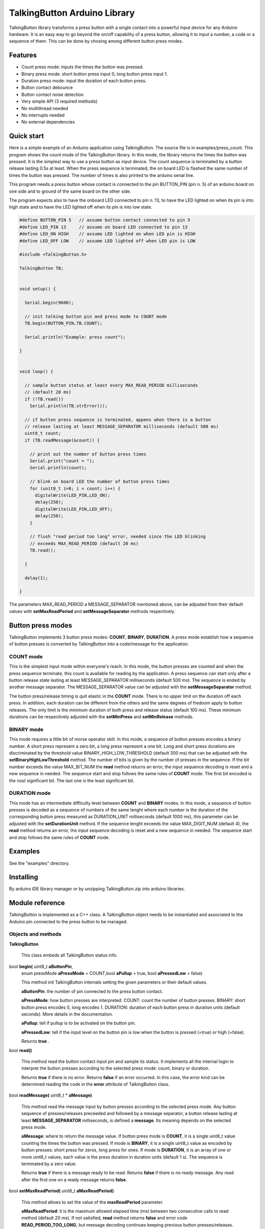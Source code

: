 =============================
TalkingButton Arduino Library
=============================

TalkingButton library transforms a press button with a single contact into a
powerful input device for any Arduino hardware. It is an easy way to go
beyond the on/off capability of a press button, allowing it to input
a number, a code or a sequence of them. This can be done by chosing
among different button press modes.


Features
========

* Count press mode: inputs the times the button was pressed.
* Binary press mode: short button press input 0, long button press input 1.
* Duration press mode: input the duration of each button press.
* Button contact debounce
* Button contact noise detection
* Very simple API (3 required methods)
* No multithread needed
* No interrupts needed
* No external dependencies


Quick start
===========

Here is a simple example of an Arduino application using TalkingButton.
The source file is in examples/press_count.
This program shows the count mode of the TalkingButton library. In this
mode, the library returns the times the button was pressed. It is the
simplest way to use a press button as input device. The count sequence
is terminated by a button release lasting 0.5s at least. When the press
sequence is terminated, the on board LED is flashed the same number of
times the button was pressed. The number of times is also printed to the
arduino serial line.

This program needs a press button whose contact is connected to the 
pin BUTTON_PIN (pin n. 5) of an arduino board on one side and to ground of the
same board on the other side.

The program expects also to have the onboard LED connected to pin n. 13,
to have the LED lighted on when its pin is into high state and to have the LED
lighted off when its pin is into low state.

.. code:: cpp

  #define BUTTON_PIN 5   // assume button contact connected to pin 5
  #define LED_PIN 13     // assume on board LED connected to pin 13
  #define LED_ON HIGH    // assume LED lighted on when LED pin is HIGH
  #define LED_OFF LOW    // assume LED lighted off when LED pin is LOW

  #include <TalkingButton.h>

  TalkingButton TB;


  void setup() {

    Serial.begin(9600);
  
    // init talking button pin and press mode to COUNT mode
    TB.begin(BUTTON_PIN,TB.COUNT);

    Serial.println("Example: press count");

  }


  void loop() {

    // sample button status at least every MAX_READ_PERIOD milliseconds
    // (default 20 ms)
    if (!TB.read())
      Serial.println(TB.strError());
  
    // if button press sequence is terminated, appens when there is a button
    // release lasting at least MESSAGE_SEPARATOR milliseconds (default 500 ms)
    uint8_t count;
    if (TB.readMessage(&count)) {

      // print out the number of button press times
      Serial.print("count = ");
      Serial.println(count);

      // blink on board LED the number of button press times
      for (unit8_t i=0; i < count; i++) {
        digitalWrite(LED_PIN,LED_ON);
        delay(250);
        digitalWrite(LED_PIN,LED_OFF);
        delay(250);
      }

      // flush "read period too long" error, needed since the LED blinking
      // exceeds MAX_READ_PERIOD (default 20 ms)
      TB.read();

    }

    delay(1);

  }

The parameters MAX_READ_PERIOD a MESSAGE_SEPARATOR mentioned above, can be
adjusted from their default values with **setMaxReadPeriod** and
**setMessageSeparator** methods respectively.


Button press modes
==================

TalkingButton implements 3 button press modes: **COUNT**, **BINARY**,
**DURATION**. A press mode establish how a sequence of button presses
is converted by TalkingButton into a code/message for the application.

**COUNT** mode
--------------

This is the simplest input mode within everyone's reach. In this mode,
the button presses are counted and when the press sequence terminate,
this count is available for reading by the application. A press sequence
can start only after a button release state lasting at least MESSAGE_SEPARATOR
milliseconds (default 500 ms). The sequence is ended by another message
separator. The MESSAGE_SEPARATOR value can be adjusted with the
**setMessageSeparator** method.

The button press/release timing is quit elastic in the **COUNT** mode. There
is no upper limit on the duration off each press. In addition, each
duration can be different from the others and the same degrees of fredoom apply
to button releases. The only limit is the minimum duration of both press
and release status (default 100 ms). These minimum durations can be
respectively adjusted with the **setMinPress** and **setMinRelease** methods.

**BINARY** mode
---------------

This mode requires a little bit of morse operator skill. In this mode,
a sequence of button presses encodes a binary number. A short press
represent a zero bit, a long press represent a one bit. Long and short
press durations are discriminated by the threshold value
BINARY_HIGH_LOW_THRESHOLD (default 300 ms) that can be adjusted with the
**setBinaryHighLowThreshold** method. The number of bits is given by the
number of presses in the sequence. If the bit number exceeds the value
MAX_BIT_NUM the **read** method returns an error, the input
sequence decoding is reset and a new sequence in needed. The sequence
start and stop follows the same rules of **COUNT** mode. The first bit
encoded is the nost significant bit. The last one is the least significant
bit.

**DURATION** mode
-----------------

This mode has an intermediate difficulty level between **COUNT** and
**BINARY** modes. In this mode, a sequence of button presses is decoded
as a sequence of numbers of the same lenght where each number is the
duration of the corresponding button press measured as DURATION_UNIT
milliseconds (default 1000 ms), this parameter can be adjusted with the
**setDurationUnit** method. If the sequence lenght exceeds the value
MAX_DIGIT_NUM (default 4), the **read** method returns an error, the input
sequence decoding is reset and a new sequence in needed.
The sequence start and stop follows the same rules of **COUNT** mode.


Examples
========

See the "examples" directory.


Installing
==========

By arduino IDE library manager or by unzipping TalkingButton.zip into
arduino libraries.


Module reference
================

TalkingButton is implemented as a C++ class. A TalkingButton object needs to be
instantiated and associated to the Arduino pin connected to the press button
to be managed.


Objects and methods
-------------------

**TalkingButton**

  This class embeds all TalkingButton status info.


bool **begin(** uint8_t **aButtonPin**,
  enum pressMode **aPressMode** = COUNT,bool **aPullup** = true,
  bool **aPressedLow** = false)

  This method init TalkingButton internals setting the given parameters or
  their default values.

  **aButtonPin**: the number of pin connected to the press button contact.

  **aPressMode**: how button presses are interpreted.
  COUNT: count the number of button presses.
  BINARY: short button press encodes 0, long  encodes 1.
  DURATION: duration of each button press in duration units
  (default seconds). More details in the documentation.

  **aPullup**: tell if pullup is to be activated on the button pin.

  **aPressedLow**: tell if the input level on the button pin is low when
  the button is pressed (=true) or high (=false).

  Returns **true** .
 

bool **read()**

  This method read the button contact input pin and sample its status.
  It implements all the internal login to interpret the button presses
  according to the selected press mode: count, binary or duration.
  
  Returns **true** if there is no error. Returns **false** if an error
  occurred. In this case, the error kind can be determined reading the
  code in the **error** attribute of TalkingButton class.


bool **readMessage(** uint8_t * **aMessage)**

  This method read the message input by button presses according to the
  selected press mode. Any button sequence of presses/releases preceeded
  and followed by a message separator, a button release lasting at least
  **MESSAGE_SEPARATOR** milliseconds, is defined a **message**. Its
  meaning depends on the selected press mode.

  **aMessage**: where to return the message value. If button press
  mode is **COUNT**, it is a single uint8_t value counting the times the
  button was pressed. If mode is **BINARY**, it is a single uint8_t value
  as encoded by button presses: short press for zeros, long press for ones.
  If mode is **DURATION**, it is an array of one or more uint8_t values,
  each value is the press duration in duration units (default 1 s). The
  sequence is terminated by a zero value.

  Returns **true** if there is a message ready to be read. Returns 
  **false** if there is no ready message. Any read after the first one
  on a ready message returns **false**.


bool **setMaxReadPeriod(** uint8_t **aMaxReadPeriod)**

  This method allows to set the value of the **maxReadPeriod** parameter.

  **aMaxReadPeriod**: it is the maximum allowed elapsed time (ms) between two
  consecutive calls to read method (default 20 ms). If not satisfied,
  **read** method returns **false** and error code **READ_PERIOD_TOO_LONG**,
  but message decoding continues keeping previous button presses/releases.

  Returns always **true**.


bool **setMinReleased(** uint16_t **aMinReleased)**

  This method allows to set the value of the **minReleased** parameter.

  **aMinReleased**: it is the minimum allowed duration (ms) of a button
  release. If not satisfied, message decoding is reset to an initial state,
  so a new message separator it is needed to start a new decoding of button
  presses/releases (default 100 ms).

  Returns always **true**.


bool **setMinPressed(** uint16_t **aMinPressed)**

  This method allows to set the value of the **minPressed** parameter.

  **aMinPressed**: it is the minimum allowed duration (ms) of a button press.
  If not satisfied, see method **setMinReleased** (default 100 ms).

  Returns always **true**.


bool **setMessageSeparator(** uint16_t **aMessageSeparator)**

  This method allows to set the value of the **messageSeparator** parameter.

  **aMessageSeparator**: it is the minimum duration (ms) of a button release
  that separates a message (see **readMessage**) from the following one
  (default 500 ms).

  Returns always **true**.


bool **setMaxCount(** uint8_t **aMaxCount)**

  This method allows to set the value of the **maxCount** parameter.

  **aMaxCount**: it is the maximum allowed value for a message in **COUNT**
  press mode (default 10). If not satisfied, see method **setMinReleased**
  (default 100 ms).
      
  Returns always **true**.


bool **setMaxBitNum(** uint8_t **aMaxBitNum)**

  This method allows to set the value of the **maxBitNum** parameter.

  **aMaxBitNum**: it is the maximum allowed number of bits to be encoded
  from button presses in **BINARY** press mode (default 4).
      
  Returns always **true**.


bool **setBinaryHighLowThreshold(** uint16_t **aBinaryHighLowThreshold)**

  This method allows to set the value of the **binaryHighLowThreshold**
  parameter.

  **aBinaryHighLoeThreshold**: the threshold level that discriminate a
  button press duration to be a zero or a one in **BINARY** press mode
  (default 300 ms). Duration above this threshold are taken as ones,
  below as zeros.
      
  Returns always **true**.


bool **setMaxDigitNum(** uint8_t **aMaxDigitNum)**

  This method allows to set the value of the **maxDigitNum** parameter.

  **aMaxDigitNum**: the maximum allowed number of digits to be encoded
  from button presses in **DURATION** press mode (default 4). This is
  also the maximum number of button presses withing a message.
      
  Returns always **true**.


bool **setDurationUnit(** uint8_t **aDurationUnit)**

  This method allows to set the value of the **durationUnits** parameter.

  **durationUnits**: time units in milliseconds to measure the button presses
  duration in **DURATION** press mode (default 1000 ms).
      
  Returns always **true**.


char * **strError(** void);

  This method returns a string describing the current error code.

    ============================ ============================================
    Error Codes and error description
    -------------------------------------------------------------------------
    Code                         Description
    ============================ ============================================
    SUCCESS                      "no error"
    READ_PERIOD_TOO_LONG         "button read period is too long"
    READ_NOISE                   "button status changes too fast, read noise"
    RELEASE_TOO_SHORT            "button release is too short"
    PRESS_TOO_SHORT              "button press is too short"
    COUNT_OVERFLOW               "press count too high in count mode"
    BINARY_BITS_NUM_OVERFLOW     "too many bits read in binary mode"
    DURATION_DIGITS_NUM_OVERFLOW "too many digits read in duration mode"
    ============================ ============================================
 
  Returns a pointer to the string describing the current error code.
 

Internals
=========

Collection of rules and assumptions implemented in this software.

+ Rule: at message start, since it is represented by a button release
  status, the first status change starts a pressed status. A second
  change closes the pressed status. The first change must be ignored by
  message parsing, since only the following changes are relevant to 
  the message content until the next message separator that terminates
  the message.

+ Rule: status duration is the time interval between first read and last read
  unchanged. The read where the status changes it is not taken into
  account for duration computation.

+ Assumption: it is supposed that the message separator time interval is much
  more longer the the maximum read time interval, more than 10 times.

+ Rule: message separator can be detected only when status is unchanged. Since
  only this situation increments the currentStatusDuration which value
  can reach the "message separator" time interval amplitude.
  
+ Message parsing statuses

  - INIT: the very beginning after boot/reset
  - WAITING FOR MESSAGE: just after detection of a message separator
    (a released status lasting at least MESSAGE_SEPARATOR value) while in
    "INIT" status
  - IN MESSAGE: just after a change in button status while in "WFM" status
  - END OF MESSAGE: just after a message separator while in "IN MESSAGE" status


Contributing
============

Send wishes, comments, patches, etc. to mxgbot_a_t_gmail.com .


Copyright
=========

TalkingButton is authored by Fabrizio Pollastri <mxgbot_a_t_gmail.com>,
year 2021, under the GNU Lesser General Public License version 3.

.. ==== END
